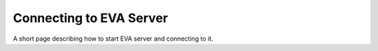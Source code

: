 Connecting to EVA Server
========================

A short page describing how to start EVA server and connecting to it.